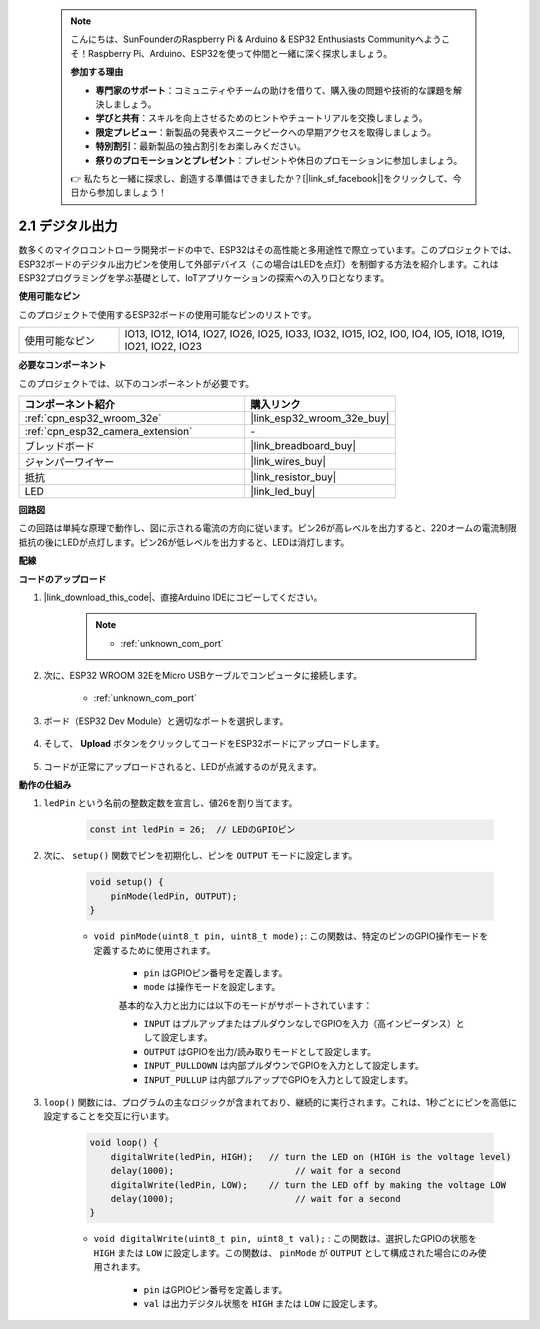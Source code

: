  .. note::

    こんにちは、SunFounderのRaspberry Pi & Arduino & ESP32 Enthusiasts Communityへようこそ！Raspberry Pi、Arduino、ESP32を使って仲間と一緒に深く探求しましょう。

    **参加する理由**

    - **専門家のサポート**：コミュニティやチームの助けを借りて、購入後の問題や技術的な課題を解決しましょう。
    - **学びと共有**：スキルを向上させるためのヒントやチュートリアルを交換しましょう。
    - **限定プレビュー**：新製品の発表やスニークピークへの早期アクセスを取得しましょう。
    - **特別割引**：最新製品の独占割引をお楽しみください。
    - **祭りのプロモーションとプレゼント**：プレゼントや休日のプロモーションに参加しましょう。

    👉 私たちと一緒に探求し、創造する準備はできましたか？[|link_sf_facebook|]をクリックして、今日から参加しましょう！

.. _ar_blink:

2.1 デジタル出力
=======================================

数多くのマイクロコントローラ開発ボードの中で、ESP32はその高性能と多用途性で際立っています。このプロジェクトでは、ESP32ボードのデジタル出力ピンを使用して外部デバイス（この場合はLEDを点灯）を制御する方法を紹介します。これはESP32プログラミングを学ぶ基礎として、IoTアプリケーションの探索への入り口となります。

**使用可能なピン**

このプロジェクトで使用するESP32ボードの使用可能なピンのリストです。

.. list-table::
    :widths: 5 20 

    * - 使用可能なピン
      - IO13, IO12, IO14, IO27, IO26, IO25, IO33, IO32, IO15, IO2, IO0, IO4, IO5, IO18, IO19, IO21, IO22, IO23



**必要なコンポーネント**

このプロジェクトでは、以下のコンポーネントが必要です。

.. list-table::
    :widths: 30 20
    :header-rows: 1

    *   - コンポーネント紹介
        - 購入リンク

    *   - :ref:`cpn_esp32_wroom_32e`
        - |link_esp32_wroom_32e_buy|
    *   - :ref:`cpn_esp32_camera_extension`
        - \-
    *   - ブレッドボード
        - |link_breadboard_buy|
    *   - ジャンパーワイヤー
        - |link_wires_buy|
    *   - 抵抗
        - |link_resistor_buy|
    *   - LED
        - |link_led_buy|

**回路図**

.. image:: img/circuit_2.1_led.png

この回路は単純な原理で動作し、図に示される電流の方向に従います。ピン26が高レベルを出力すると、220オームの電流制限抵抗の後にLEDが点灯します。ピン26が低レベルを出力すると、LEDは消灯します。

**配線**

.. image:: img/2.1_hello_led_bb.png


**コードのアップロード**

#. |link_download_this_code|、直接Arduino IDEにコピーしてください。

    .. note::
        
        * :ref:`unknown_com_port`

    .. raw:: html

        <iframe src=https://create.arduino.cc/editor/sunfounder01/1bff2463-40ad-43c1-8815-9f448bab3735/preview?embed style="height:510px;width:100%;margin:10px 0" frameborder=0></iframe>
    
#. 次に、ESP32 WROOM 32EをMicro USBケーブルでコンピュータに接続します。

    * :ref:`unknown_com_port`

    .. image:: img/plugin_esp32.png
        :width: 600
        :align: center

#. ボード（ESP32 Dev Module）と適切なポートを選択します。

    .. image:: img/choose_board.png

#. そして、 **Upload** ボタンをクリックしてコードをESP32ボードにアップロードします。
    
    .. image:: img/click_upload.png

#. コードが正常にアップロードされると、LEDが点滅するのが見えます。

**動作の仕組み**

#. ``ledPin`` という名前の整数定数を宣言し、値26を割り当てます。

    .. code-block:: arduino

        const int ledPin = 26;  // LEDのGPIOピン


#. 次に、 ``setup()`` 関数でピンを初期化し、ピンを ``OUTPUT`` モードに設定します。

    .. code-block:: arduino

        void setup() {
            pinMode(ledPin, OUTPUT);
        }

    * ``void pinMode(uint8_t pin, uint8_t mode);``: この関数は、特定のピンのGPIO操作モードを定義するために使用されます。

        * ``pin`` はGPIOピン番号を定義します。
        * ``mode`` は操作モードを設定します。

        基本的な入力と出力には以下のモードがサポートされています：

        * ``INPUT`` はプルアップまたはプルダウンなしでGPIOを入力（高インピーダンス）として設定します。
        * ``OUTPUT`` はGPIOを出力/読み取りモードとして設定します。
        * ``INPUT_PULLDOWN`` は内部プルダウンでGPIOを入力として設定します。
        * ``INPUT_PULLUP`` は内部プルアップでGPIOを入力として設定します。

#. ``loop()`` 関数には、プログラムの主なロジックが含まれており、継続的に実行されます。これは、1秒ごとにピンを高低に設定することを交互に行います。

    .. code-block:: arduino

        void loop() {
            digitalWrite(ledPin, HIGH);   // turn the LED on (HIGH is the voltage level)
            delay(1000);                       // wait for a second
            digitalWrite(ledPin, LOW);    // turn the LED off by making the voltage LOW
            delay(1000);                       // wait for a second
        }

    * ``void digitalWrite(uint8_t pin, uint8_t val);`` : この関数は、選択したGPIOの状態を ``HIGH`` または ``LOW`` に設定します。この関数は、 ``pinMode`` が ``OUTPUT`` として構成された場合にのみ使用されます。
    
        * ``pin`` はGPIOピン番号を定義します。
        * ``val`` は出力デジタル状態を ``HIGH`` または ``LOW`` に設定します。
